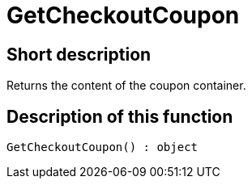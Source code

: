 = GetCheckoutCoupon
:lang: en
// include::{includedir}/_header.adoc[]
:keywords: GetCheckoutCoupon
:position: 10359

//  auto generated content Thu, 06 Jul 2017 00:03:15 +0200
== Short description

Returns the content of the coupon container.

== Description of this function

[source,plenty]
----

GetCheckoutCoupon() : object

----

